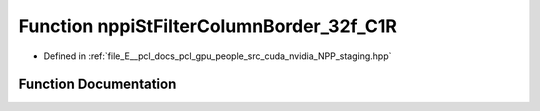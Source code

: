 .. _exhale_function_group__nppi_1gab392af4950160e32cfb7d9c1d261b812:

Function nppiStFilterColumnBorder_32f_C1R
=========================================

- Defined in :ref:`file_E__pcl_docs_pcl_gpu_people_src_cuda_nvidia_NPP_staging.hpp`


Function Documentation
----------------------


.. doxygenfunction:: nppiStFilterColumnBorder_32f_C1R(const Ncv32f *, NcvSize32u, Ncv32u, Ncv32f *, NcvSize32u, Ncv32u, NcvRect32u, NppStBorderType, const Ncv32f *, Ncv32s, Ncv32s, Ncv32f)

